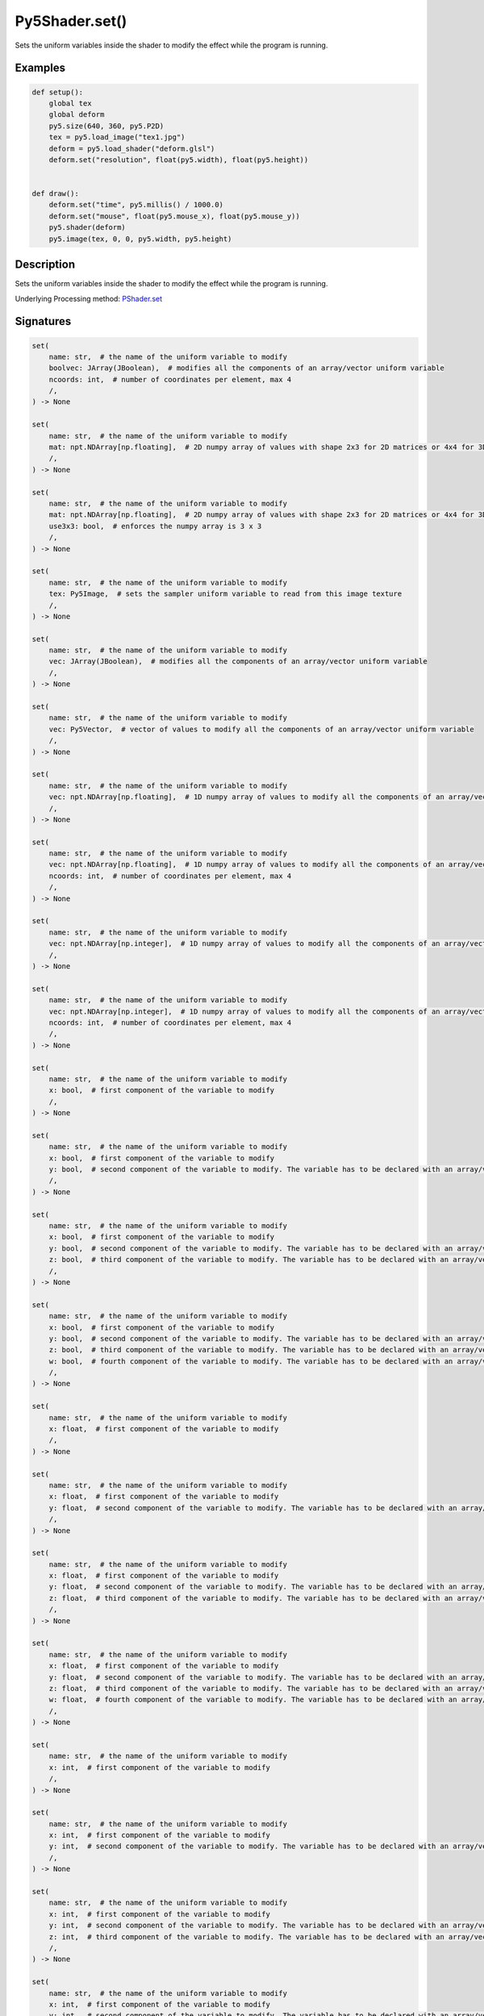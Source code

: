 Py5Shader.set()
===============

Sets the uniform variables inside the shader to modify the effect while the program is running.

Examples
--------

.. raw:: html

    <div class="example-table">

.. raw:: html

    <div class="example-row"><div class="example-cell-image">

.. raw:: html

    </div><div class="example-cell-code">

.. code:: python

    def setup():
        global tex
        global deform
        py5.size(640, 360, py5.P2D)
        tex = py5.load_image("tex1.jpg")
        deform = py5.load_shader("deform.glsl")
        deform.set("resolution", float(py5.width), float(py5.height))


    def draw():
        deform.set("time", py5.millis() / 1000.0)
        deform.set("mouse", float(py5.mouse_x), float(py5.mouse_y))
        py5.shader(deform)
        py5.image(tex, 0, 0, py5.width, py5.height)

.. raw:: html

    </div></div>

.. raw:: html

    </div>

Description
-----------

Sets the uniform variables inside the shader to modify the effect while the program is running.

Underlying Processing method: `PShader.set <https://processing.org/reference/PShader_set_.html>`_

Signatures
----------

.. code:: python

    set(
        name: str,  # the name of the uniform variable to modify
        boolvec: JArray(JBoolean),  # modifies all the components of an array/vector uniform variable
        ncoords: int,  # number of coordinates per element, max 4
        /,
    ) -> None

    set(
        name: str,  # the name of the uniform variable to modify
        mat: npt.NDArray[np.floating],  # 2D numpy array of values with shape 2x3 for 2D matrices or 4x4 for 3D matrices
        /,
    ) -> None

    set(
        name: str,  # the name of the uniform variable to modify
        mat: npt.NDArray[np.floating],  # 2D numpy array of values with shape 2x3 for 2D matrices or 4x4 for 3D matrices
        use3x3: bool,  # enforces the numpy array is 3 x 3
        /,
    ) -> None

    set(
        name: str,  # the name of the uniform variable to modify
        tex: Py5Image,  # sets the sampler uniform variable to read from this image texture
        /,
    ) -> None

    set(
        name: str,  # the name of the uniform variable to modify
        vec: JArray(JBoolean),  # modifies all the components of an array/vector uniform variable
        /,
    ) -> None

    set(
        name: str,  # the name of the uniform variable to modify
        vec: Py5Vector,  # vector of values to modify all the components of an array/vector uniform variable
        /,
    ) -> None

    set(
        name: str,  # the name of the uniform variable to modify
        vec: npt.NDArray[np.floating],  # 1D numpy array of values to modify all the components of an array/vector uniform variable
        /,
    ) -> None

    set(
        name: str,  # the name of the uniform variable to modify
        vec: npt.NDArray[np.floating],  # 1D numpy array of values to modify all the components of an array/vector uniform variable
        ncoords: int,  # number of coordinates per element, max 4
        /,
    ) -> None

    set(
        name: str,  # the name of the uniform variable to modify
        vec: npt.NDArray[np.integer],  # 1D numpy array of values to modify all the components of an array/vector uniform variable
        /,
    ) -> None

    set(
        name: str,  # the name of the uniform variable to modify
        vec: npt.NDArray[np.integer],  # 1D numpy array of values to modify all the components of an array/vector uniform variable
        ncoords: int,  # number of coordinates per element, max 4
        /,
    ) -> None

    set(
        name: str,  # the name of the uniform variable to modify
        x: bool,  # first component of the variable to modify
        /,
    ) -> None

    set(
        name: str,  # the name of the uniform variable to modify
        x: bool,  # first component of the variable to modify
        y: bool,  # second component of the variable to modify. The variable has to be declared with an array/vector type in the shader (i.e.: int[2], vec2)
        /,
    ) -> None

    set(
        name: str,  # the name of the uniform variable to modify
        x: bool,  # first component of the variable to modify
        y: bool,  # second component of the variable to modify. The variable has to be declared with an array/vector type in the shader (i.e.: int[2], vec2)
        z: bool,  # third component of the variable to modify. The variable has to be declared with an array/vector type in the shader (i.e.: int[3], vec3)
        /,
    ) -> None

    set(
        name: str,  # the name of the uniform variable to modify
        x: bool,  # first component of the variable to modify
        y: bool,  # second component of the variable to modify. The variable has to be declared with an array/vector type in the shader (i.e.: int[2], vec2)
        z: bool,  # third component of the variable to modify. The variable has to be declared with an array/vector type in the shader (i.e.: int[3], vec3)
        w: bool,  # fourth component of the variable to modify. The variable has to be declared with an array/vector type in the shader (i.e.: int[4], vec4)
        /,
    ) -> None

    set(
        name: str,  # the name of the uniform variable to modify
        x: float,  # first component of the variable to modify
        /,
    ) -> None

    set(
        name: str,  # the name of the uniform variable to modify
        x: float,  # first component of the variable to modify
        y: float,  # second component of the variable to modify. The variable has to be declared with an array/vector type in the shader (i.e.: int[2], vec2)
        /,
    ) -> None

    set(
        name: str,  # the name of the uniform variable to modify
        x: float,  # first component of the variable to modify
        y: float,  # second component of the variable to modify. The variable has to be declared with an array/vector type in the shader (i.e.: int[2], vec2)
        z: float,  # third component of the variable to modify. The variable has to be declared with an array/vector type in the shader (i.e.: int[3], vec3)
        /,
    ) -> None

    set(
        name: str,  # the name of the uniform variable to modify
        x: float,  # first component of the variable to modify
        y: float,  # second component of the variable to modify. The variable has to be declared with an array/vector type in the shader (i.e.: int[2], vec2)
        z: float,  # third component of the variable to modify. The variable has to be declared with an array/vector type in the shader (i.e.: int[3], vec3)
        w: float,  # fourth component of the variable to modify. The variable has to be declared with an array/vector type in the shader (i.e.: int[4], vec4)
        /,
    ) -> None

    set(
        name: str,  # the name of the uniform variable to modify
        x: int,  # first component of the variable to modify
        /,
    ) -> None

    set(
        name: str,  # the name of the uniform variable to modify
        x: int,  # first component of the variable to modify
        y: int,  # second component of the variable to modify. The variable has to be declared with an array/vector type in the shader (i.e.: int[2], vec2)
        /,
    ) -> None

    set(
        name: str,  # the name of the uniform variable to modify
        x: int,  # first component of the variable to modify
        y: int,  # second component of the variable to modify. The variable has to be declared with an array/vector type in the shader (i.e.: int[2], vec2)
        z: int,  # third component of the variable to modify. The variable has to be declared with an array/vector type in the shader (i.e.: int[3], vec3)
        /,
    ) -> None

    set(
        name: str,  # the name of the uniform variable to modify
        x: int,  # first component of the variable to modify
        y: int,  # second component of the variable to modify. The variable has to be declared with an array/vector type in the shader (i.e.: int[2], vec2)
        z: int,  # third component of the variable to modify. The variable has to be declared with an array/vector type in the shader (i.e.: int[3], vec3)
        w: int,  # fourth component of the variable to modify. The variable has to be declared with an array/vector type in the shader (i.e.: int[4], vec4)
        /,
    ) -> None

Updated on September 01, 2022 16:36:02pm UTC

